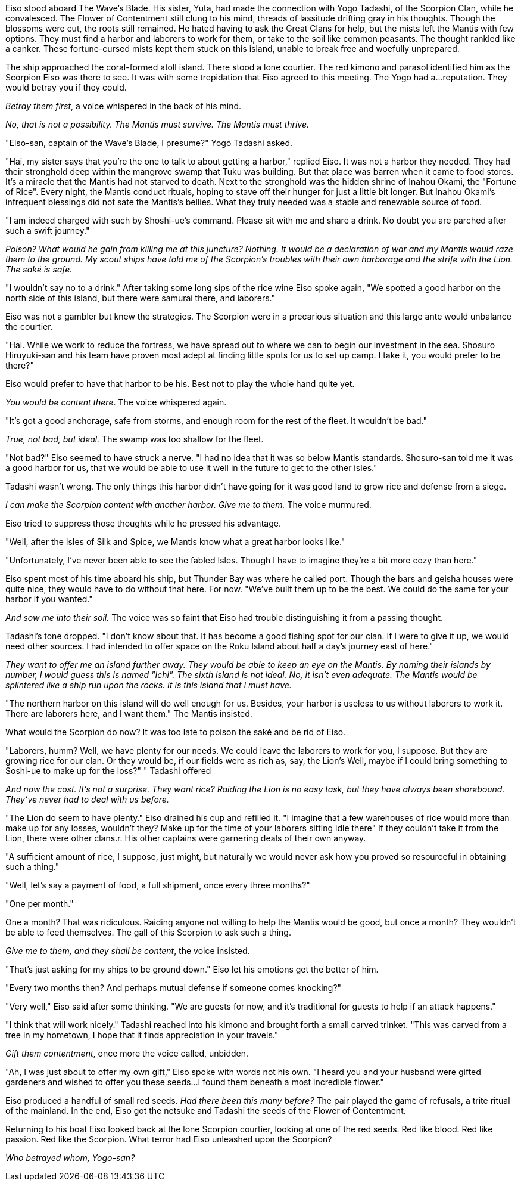 :doctype: book
:icons: font
:page-background-image: image:background_neutral.jpg[fit=fill,pdfwidth=100%]

Eiso stood aboard The Wave's Blade. His sister, Yuta, had made the connection with Yogo Tadashi, of the Scorpion Clan, while he convalesced. The Flower of Contentment still clung to his mind, threads of lassitude drifting gray in his thoughts. Though the blossoms were cut, the roots still remained. He hated having to ask the Great Clans for help, but the mists left the Mantis with few options. They must find a harbor and laborers to work for them, or take to the soil like common peasants. The thought rankled like a canker. These fortune-cursed mists kept them stuck on this island, unable to break free and woefully unprepared.

The ship approached the coral-formed atoll island. There stood a lone courtier. The red kimono and parasol identified him as the Scorpion Eiso was there to see. It was with some trepidation that Eiso agreed to this meeting. The Yogo had a…reputation. They would betray you if they could.

_Betray them first_, a voice whispered in the back of his mind.

_No, that is not a possibility. The Mantis must survive. The Mantis must thrive._

"Eiso-san, captain of the Wave's Blade, I presume?" Yogo Tadashi asked.

"Hai, my sister says that you're the one to talk to about getting a harbor," replied Eiso. It was not a harbor they needed. They had their stronghold deep within the mangrove swamp that Tuku was building. But that place was barren when it came to food stores. It's a miracle that the Mantis had not starved to death. Next to the stronghold was the hidden shrine of Inahou Okami, the "Fortune of Rice". Every night, the Mantis conduct rituals, hoping to stave off their hunger for just a little bit longer. But Inahou Okami's infrequent blessings did not sate the Mantis's bellies. What they truly needed was a stable and renewable source of food.

"I am indeed charged with such by Shoshi-ue's command. Please sit with me and share a drink. No doubt you are parched after such a swift journey."

_Poison? What would he gain from killing me at this juncture? Nothing. It would be a declaration of war and my Mantis would raze them to the ground. My scout ships have told me of the Scorpion's troubles with their own harborage and the strife with the Lion. The saké is safe._

"I wouldn't say no to a drink." After taking some long sips of the rice wine Eiso spoke again, "We spotted a good harbor on the north side of this island, but there were samurai there, and laborers."

Eiso was not a gambler but knew the strategies. The Scorpion were in a precarious situation and this large ante would unbalance the courtier.

"Hai. While we work to reduce the fortress, we have spread out to where we can to begin our investment in the sea. Shosuro Hiruyuki-san and his team have proven most adept at finding little spots for us to set up camp. I take it, you would prefer to be there?"

Eiso would prefer to have that harbor to be his. Best not to play the whole hand quite yet.

_You would be content there_. The voice whispered again.

"It's got a good anchorage, safe from storms, and enough room for the rest of the fleet. It wouldn't be bad."

_True, not bad, but ideal._ The swamp was too shallow for the fleet.

"Not bad?" Eiso seemed to have struck a nerve. "I had no idea that it was so below Mantis standards. Shosuro-san told me it was a good harbor for us, that we would be able to use it well in the future to get to the other isles."

Tadashi wasn't wrong. The only things this harbor didn't have going for it was good land to grow rice and defense from a siege.

_I can make the Scorpion content with another harbor. Give me to them._ The voice murmured.

Eiso tried to suppress those thoughts while he pressed his advantage.

"Well, after the Isles of Silk and Spice, we Mantis know what a great harbor looks like."

"Unfortunately, I've never been able to see the fabled Isles. Though I have to imagine they're a bit more cozy than here."

Eiso spent most of his time aboard his ship, but Thunder Bay was where he called port. Though the bars and geisha houses were quite nice, they would have to do without that here. For now. "We've built them up to be the best. We could do the same for your harbor if you wanted."

_And sow me into their soil._ The voice was so faint that Eiso had trouble distinguishing it from a passing thought.

Tadashi's tone dropped. "I don't know about that. It has become a good fishing spot for our clan. If I were to give it up, we would need other sources. I had intended to offer space on the Roku Island about half a day's journey east of here."

_They want to offer me an island further away. They would be able to keep an eye on the Mantis. By naming their islands by number, I would guess this is named "Ichi". The sixth island is not ideal. No, it isn't even adequate. The Mantis would be splintered like a ship run upon the rocks. It is this island that I must have._

"The northern harbor on this island will do well enough for us. Besides, your harbor is useless to us without laborers to work it. There are laborers here, and I want them." The Mantis insisted.

What would the Scorpion do now? It was too late to poison the saké and be rid of Eiso.

"Laborers, humm? Well, we have plenty for our needs. We could leave the laborers to work for you, I suppose. But they are growing rice for our clan. Or they would be, if our fields were as rich as, say, the Lion's Well, maybe if I could bring something to Soshi-ue to make up for the loss?" " Tadashi offered

_And now the cost. It's not a surprise. They want rice? Raiding the Lion is no easy task, but they have always been shorebound. They've never had to deal with us before._

"The Lion do seem to have plenty." Eiso drained his cup and refilled it. "I imagine that a few warehouses of rice would more than make up for any losses, wouldn't they? Make up for the time of your laborers sitting idle there" If they couldn't take it from the Lion, there were other clans.r. His other captains were garnering deals of their own anyway.

"A sufficient amount of rice, I suppose, just might, but naturally we would never ask how you proved so resourceful in obtaining such a thing."

"Well, let's say a payment of food, a full shipment, once every three months?"

"One per month."

One a month? That was ridiculous. Raiding anyone not willing to help the Mantis would be good, but once a month? They wouldn't be able to feed themselves. The gall of this Scorpion to ask such a thing.

_Give me to them, and they shall be content_, the voice insisted.

"That's just asking for my ships to be ground down." Eiso let his emotions get the better of him.

"Every two months then? And perhaps mutual defense if someone comes knocking?"

"Very well," Eiso said after some thinking. "We are guests for now, and it's traditional for guests to help if an attack happens."

"I think that will work nicely." Tadashi reached into his kimono and brought forth a small carved trinket. "This was carved from a tree in my hometown, I hope that it finds appreciation in your travels."

_Gift them contentment_, once more the voice called, unbidden.

"Ah, I was just about to offer my own gift," Eiso spoke with words not his own. "I heard you and your husband were gifted gardeners and wished to offer you these seeds…I found them beneath a most incredible flower."

Eiso produced a handful of small red seeds. _Had there been this many before?_ The pair played the game of refusals, a trite ritual of the mainland. In the end, Eiso got the netsuke and Tadashi the seeds of the Flower of Contentment.

Returning to his boat Eiso looked back at the lone Scorpion courtier, looking at one of the red seeds. Red like blood. Red like passion. Red like the Scorpion. What terror had Eiso unleashed upon the Scorpion?

_Who betrayed whom, Yogo-san?_
